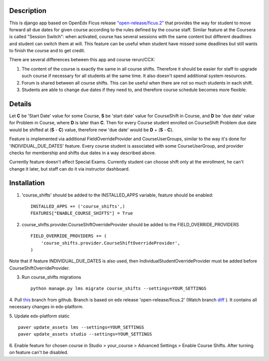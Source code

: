 Description
-----------
This is django app based on OpenEdx Ficus release `"open-release/ficus.2"
<https://github.com/edx/edx-platform/tree/open-release/ficus.2>`_
that provides the way for student to move forward all due dates for given course according to the rules defined by the course staff.
Similar feature at the Coursera is called "Session Switch": when activated, course has several sessions with the same content but different deadlines and student can switch them at will. This feature can be useful when student have missed some deadlines but still wants to
finish the course and to get credit.

There are several differences between this app and course rerun/CCX:

1. The content of the course is exactly the same in all course shifts. Therefore it should be easier for staff to upgrade such course if necessary for all students at the same time. It also doesn't spend additional system resources.

2. Forum is shared between all course shifts. This can be useful when there are not so much students in each shift.

3. Students are able to change due dates if they need to, and therefore course schedule becomes more flexible.

Details
-------
Let **C** be 'Start Date' value for some Course, **S** be 'start date' value for CourseShift in Course, and **D** be 'due date' value for Problem in Course, where **D** is later than **C**.
Then for every Course student enrolled on CourseShift Problem due date would be shifted at (**S** - **C**) value, therefore new 'due date' would be **D** + (**S** - **C**).

Feature is implemented via additional FieldOverrideProvider and CourseUserGroups, similar to the way it's done for 'INDIVIDUAL_DUE_DATES' feature.
Every course student is associated with some CourseUserGroup, and provider checks for membership and shifts due dates in a way described above.

Currently feature doesn't affect Special Exams.
Currently student can choose shift only at the enrollment, he can't change it later, but staff can do it via instructor dashboard.

Installation
------------

1. 'course_shifts' should be added to the INSTALLED_APPS variable, feature should be enabled:

  ::

    INSTALLED_APPS += ('course_shifts',)
    FEATURES["ENABLE_COURSE_SHIFTS"] = True

2. course_shifts.provider.CourseShiftOverrideProvider should be added to the FIELD_OVERRIDE_PROVIDERS

  ::

    FIELD_OVERRIDE_PROVIDERS += (
        'course_shifts.provider.CourseShiftOverrideProvider',
    )

Note that if feature INDIVIDUAL_DUE_DATES is also used, then IndividualStudentOverrideProvider must be added before CourseShiftOverrideProvider.

3. Run course_shifts migrations

  ::

    python manage.py lms migrate course_shifts --settings=YOUR_SETTINGS


4. Pull `this
<https://github.com/zimka/edx-platform-1/tree/course_shifts>`_
branch from github. Branch is based on edx release 'open-release/ficus.2' (Watch branch `diff
<https://github.com/edx/edx-platform/compare/open-release/ficus.1...zimka:course_shifts.patch>`_
). It contains all necessary changes in edx-platform.


5. Update edx-platform static
::

   paver update_assets lms --settings=YOUR_SETTINGS
   paver update_assets studio --settings=YOUR_SETTINGS


6. Enable feature for chosen course in Studio > your_course > Advanced Settings > Enable Course Shifts.
After turning on feature can't be disabled.

